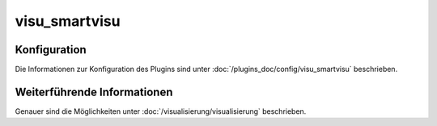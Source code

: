.. index:: Plugins; visu_smartvisu (smartVISU Unterstützung)
.. index:: visu_smartvisu

visu_smartvisu
##############

Konfiguration
=============

Die Informationen zur Konfiguration des Plugins sind unter :doc:`/plugins_doc/config/visu_smartvisu` beschrieben.


Weiterführende Informationen
============================

Genauer sind die Möglichkeiten unter :doc:`/visualisierung/visualisierung` beschrieben.
